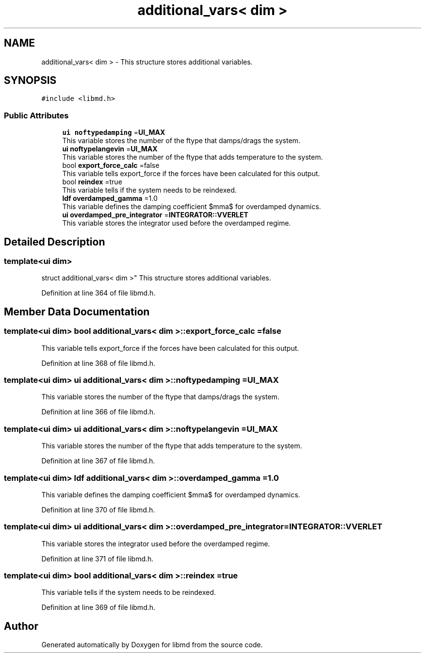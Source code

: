 .TH "additional_vars< dim >" 3 "Tue Sep 29 2020" "Version -0." "libmd" \" -*- nroff -*-
.ad l
.nh
.SH NAME
additional_vars< dim > \- This structure stores additional variables\&.  

.SH SYNOPSIS
.br
.PP
.PP
\fC#include <libmd\&.h>\fP
.SS "Public Attributes"

.in +1c
.ti -1c
.RI "\fBui\fP \fBnoftypedamping\fP =\fBUI_MAX\fP"
.br
.RI "This variable stores the number of the ftype that damps/drags the system\&. "
.ti -1c
.RI "\fBui\fP \fBnoftypelangevin\fP =\fBUI_MAX\fP"
.br
.RI "This variable stores the number of the ftype that adds temperature to the system\&. "
.ti -1c
.RI "bool \fBexport_force_calc\fP =false"
.br
.RI "This variable tells export_force if the forces have been calculated for this output\&. "
.ti -1c
.RI "bool \fBreindex\fP =true"
.br
.RI "This variable tells if the system needs to be reindexed\&. "
.ti -1c
.RI "\fBldf\fP \fBoverdamped_gamma\fP =1\&.0"
.br
.RI "This variable defines the damping coefficient $\gamma$ for overdamped dynamics\&. "
.ti -1c
.RI "\fBui\fP \fBoverdamped_pre_integrator\fP =\fBINTEGRATOR::VVERLET\fP"
.br
.RI "This variable stores the integrator used before the overdamped regime\&. "
.in -1c
.SH "Detailed Description"
.PP 

.SS "template<ui dim>
.br
struct additional_vars< dim >"
This structure stores additional variables\&. 
.PP
Definition at line 364 of file libmd\&.h\&.
.SH "Member Data Documentation"
.PP 
.SS "template<ui dim> bool \fBadditional_vars\fP< dim >::export_force_calc =false"

.PP
This variable tells export_force if the forces have been calculated for this output\&. 
.PP
Definition at line 368 of file libmd\&.h\&.
.SS "template<ui dim> \fBui\fP \fBadditional_vars\fP< dim >::noftypedamping =\fBUI_MAX\fP"

.PP
This variable stores the number of the ftype that damps/drags the system\&. 
.PP
Definition at line 366 of file libmd\&.h\&.
.SS "template<ui dim> \fBui\fP \fBadditional_vars\fP< dim >::noftypelangevin =\fBUI_MAX\fP"

.PP
This variable stores the number of the ftype that adds temperature to the system\&. 
.PP
Definition at line 367 of file libmd\&.h\&.
.SS "template<ui dim> \fBldf\fP \fBadditional_vars\fP< dim >::overdamped_gamma =1\&.0"

.PP
This variable defines the damping coefficient $\gamma$ for overdamped dynamics\&. 
.PP
Definition at line 370 of file libmd\&.h\&.
.SS "template<ui dim> \fBui\fP \fBadditional_vars\fP< dim >::overdamped_pre_integrator =\fBINTEGRATOR::VVERLET\fP"

.PP
This variable stores the integrator used before the overdamped regime\&. 
.PP
Definition at line 371 of file libmd\&.h\&.
.SS "template<ui dim> bool \fBadditional_vars\fP< dim >::reindex =true"

.PP
This variable tells if the system needs to be reindexed\&. 
.PP
Definition at line 369 of file libmd\&.h\&.

.SH "Author"
.PP 
Generated automatically by Doxygen for libmd from the source code\&.
